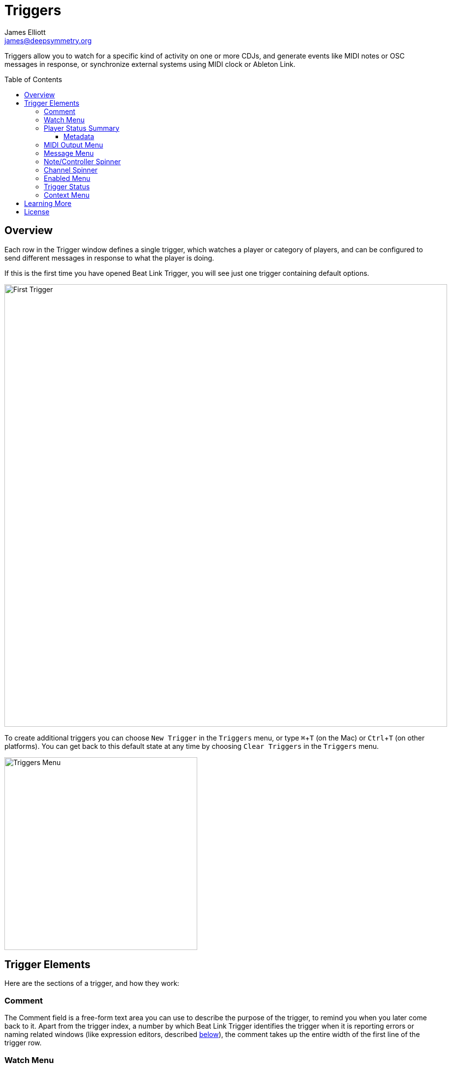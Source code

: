= Triggers
James Elliott <james@deepsymmetry.org>
:icons: font
:toc:
:experimental:
:toc-placement: preamble
:toclevels: 3
:guide-top: v4

// Set up support for relative links on GitHub, and give it
// usable icons for admonitions, w00t! Add more conditions
// if you need to support other environments and extensions.
ifdef::env-github[]
:outfilesuffix: .adoc
:tip-caption: :bulb:
:note-caption: :information_source:
:important-caption: :heavy_exclamation_mark:
:caution-caption: :fire:
:warning-caption: :warning:
endif::env-github[]

// Render section header anchors in a GitHub-compatible way when
// building the embedded user guide.
ifndef::env-github[]
:idprefix:
:idseparator: -
endif::env-github[]

Triggers allow you to watch for a specific kind of activity on one or
more CDJs, and generate events like MIDI notes or OSC messages in
response, or synchronize external systems using MIDI clock or Ableton
Link.

== Overview

Each row in the Trigger window defines a single trigger, which watches
a player or category of players, and can be configured to send
different messages in response to what the player is doing.

If this is the first time you have opened Beat Link Trigger, you will
see just one trigger containing default options.

image:assets/FirstTrigger04.png[First Trigger, 900]

To create additional triggers you can choose `New Trigger` in the
`Triggers` menu, or type kbd:[⌘+T] (on the Mac) or kbd:[Ctrl+T] (on
other platforms). You can get back to this default state at any time
by choosing `Clear Triggers` in the `Triggers` menu.

image:assets/TriggersMenu04.png[Triggers Menu, 392]

== Trigger Elements

Here are the sections of a trigger, and how they work:

=== Comment

The Comment field is a free-form text area you can use to describe the
purpose of the trigger, to remind you when you later come back to it.
Apart from the trigger index, a number by which Beat Link Trigger
identifies the trigger when it is reporting errors or naming related
windows (like expression editors, described <<Expressions#expressions,below>>),
the comment takes up the entire width of the first line of the trigger
row.

[[watch-menu]]
=== Watch Menu

The Watch menu tells the trigger what player(s) it should pay
attention to. It lets you choose Player&nbsp;1 through Player&nbsp;4,
as well as two dynamic choices.

image:assets/WatchMenu04.png[Watch Menu, 840]

NOTE: If a player is chosen which is not currently present on the
network, the player will be reported “not found”, and the trigger will
not operate until either the player reappears, or a different player
is chosen. Of course when you are working in Offline mode, all players
will be missing and the trigger will simply say “Offline”.

Any Player:: If you choose to watch Any Player, then just as you would
expect, the trigger will respond to activity on any player in the
network. It will track whatever player seems “best” at the moment: If
there is an <<enabled-menu,Enabled condition>>
which causes the trigger to be enabled
for some players and not for others, it will watch the players that
enable it. Within that group, if some players are playing and others
are not, it will watch the ones that are playing. Finally, if there
are still multiple players to choose between, it will pick the
lowest-numbered one.

Master Player:: If you choose to watch the Master Player, the trigger
will focus on whichever player is the current Tempo (sync) Master.

[[player-status-summary]]
=== Player Status Summary

Right after the Watch menu, the trigger row displays the player number
and latest status received from the watched player, if one was found.
The status includes the current state of the player, information about
the loaded track, the current effective BPM and relative pitch, and
the number of the current beat.

The track ID is followed by an indication in square brackets of the
player and slot (`usb`, `sd`, `cd`, or `rb` for rekordbox) from which the
track was loaded. That combination (ID number, source player and slot)
will be unique to that track until that media is unloaded and
replaced. IDs are not unique across players and slots.

These three pieces of information can be used to identify the track
and set up fairly sophisticated custom filter expressions, as
described <<Matching#matching-tracks,below>>. If one of your
expressions recognizes a track, it can tell Beat Link Trigger to
display its name (or any other text you like) instead of the normal
track description by storing your desired description string under the
key `:track-description` in the trigger `locals` map. Here is an
example of what that could look like, when a track named Apex has been
recognized, and the string `Apex` has been stored under
`:track-description` in the trigger's `locals`:

image:assets/ApexRecognized.png[Track Apex Recognized, 804]

==== Metadata

Now that Beat Link Trigger can request track metadata from the CDJs,
that is often the most convenient and flexible way of matching tracks.
To enable this feature, check `Request Track Metadata?` in the
`Network` menu:

image:assets/RequestMetadata04.png[Requesting Metadata, 353]

[NOTE]
====
If you are already online when you turn on `Request Track Metadata?`,
Beat Link Trigger will be using a player number that is not good for
requesting metadata, and will warn you about it, as shown below.

image:assets/Metadata2Players.png[Metadata Player Number with 2 players, 578]

In this situation, the best option is to choose to `Go Offline` (the
default option), and then use the `Online?` option in the `Network`
menu to go back online. Going online with `Request Track Metadata?`
already checked like this will use a good player number for requesting
metadata, and everything will work great.

If you are on a network which already has four physical players
connected, though, you will see a slightly different version of the
warning:

image:assets/Metadata4Players.png[Metadata Player Number with 4 players, 578]

In such cases, as the window suggests, the safest option is to turn
off one of the players and go offline and back online, to reliably get
metadata. If you can't do that, though, you can also choose `Use
Unreliable Metadata`, and it will work as long as not all players are
linked to the same media.

Finally, if you have a single player connected to the network, the
unreliable option doesn't work at all, and you will see the following
choices instead:

image:assets/Metadata1Player.png[Metadata Player Number with 1 player, 562]

In this case, definitely choose `Go Offline`, and when you proceed to
check the `Online?` option in the `Network` menu after that, you will
be able to get metadata from the single player you have connected.
====

When metadata is available for a track, the Player Status section
grows to two lines, and displays the track title and artist on the
second line, without any effort on the part of your trigger code:

image:assets/MetadataStatus.png[Player Status with Metadata, 794]

Your trigger can also change the content of the metadata line by
setting whatever value it wants under the key `:metadata-summary` in
the trigger's `locals`. Metadata values available to your trigger
expressions include `track-artist`, `track-comment`, `track-genre`,
`track-key`, `track-label`, `track-length` (in seconds), and
`track-title`.

[IMPORTANT]
====
There are limitations on when you can reliably obtain metadata.
To be safe, you should not have more than three actual CDJs or other
players on the DJ Link network, so that Beat Link Trigger can assign
itself a device number in the range 1 through 4.

Although you can still try to request metadata when Beat Link Trigger
has to use a device number of 5 or higher, it needs to
&ldquo;borrow&rdquo; one of the actual players&rsquo; device numbers
in order to make the metadata requests. It can't do that at all if
every player has loaded tracks from the SD or USB slot on a single
player. And even when the players have loaded tracks from different
sources, there is a possibility that by borrowing their device
numbers, Beat Link Trigger will confuse them and interfere with the
DJ's ability to use the Link Info feature.

It seems to be safe and reliable to request metadata as long as there
are no more than three other players on the network, so Beat Link
Trigger can reserve a device number from 1 to 4, or as long as the four
players are only loading tracks from rekordbox instead of each other,
because rekordbox will happily reply to metadata requests from device
numbers larger than 5.

In order to be able to work with metadata in a busy performance
environment where DJs are using four physical players and potentially
loading tracks from a single player, you can create and attach a
<<Players#caching-metadata,Metadata Cache>> as described below.

====

=== MIDI Output Menu

The MIDI Output Menu lets you choose the MIDI device to which the
trigger will send messages. It will show all MIDI outputs currently
available on your system.

image:assets/MidiMenu.png[MIDI Output Menu, 810]

NOTE: If a MIDI Output is chosen which is no longer available on the
system (as shown in trigger 3 above), it will remain in that row's
menu, but the Enabled section of the trigger will be replaced with the
message “Not found.” Once the output reappears, or a different output
is chosen, the trigger will become operational again.

=== Message Menu

The Message Menu determines what kind of MIDI message is sent by the
trigger.

image:assets/MessageMenu.png[Message Menu, 790]

Note:: With this setting, the trigger sends a Note On message, with
velocity 127 and the note number shown to the right of the menu, when
the watched player starts playing (as long as the trigger is enabled),
and a Note Off message when the watched player stops or the trigger is
disabled.

CC:: With this setting, the trigger sends a Control Change message,
with value 127 and the controller number shown to the right of the
menu, when the watched player starts playing (as long as the trigger
is enabled), and sends a CC with value 0 when the player stops or the
trigger is disabled.

Clock:: With this setting, the trigger sends MIDI Beat Clock messages
whenever the trigger is enabled, to synchronize the tempo of the
target device with the tempo reported by the watched player. If the
check box to the right of the menu is checked, it will either send a
Start or Continue message (as chosen in the following menu) when the
watched player starts playing, and if the Stop box is checked, it will
send a Stop message when the watched player stops.

Link:: When this option is chosen, the trigger does not send MIDI
messages at all. Instead, when activated, it tries to synchronize an
Ableton Link session to the tempo and beat grid being established by
the player that it is watching. For this to work, you need to have
Carabiner installed, running, and connected, as described in
<<Link#working-with-ableton-link,Working with Ableton Link>>. You can
also use expressions, as described <<Expressions#expressions,below>>,
to send additional messages over MIDI or other communication
protocols.

Custom:: When this option is chosen, the trigger will not send any
messages on its own, and it is up to you to send them in code you
write in the trigger expressions, as described
<<Expressions#expressions,below>>.
This gives you the most flexibility because in addition to MIDI
messages, you can send arbitrary UDP packets, HTTP requests, or
whatever you might need.

=== Note/Controller Spinner

Found immediately to the right of the Message Menu (unless Clock or
Link is chosen as the Message type), this field lets you set the MIDI
note number used for Note messages, or the controller number used for
Control Change messages. The value is also available to your trigger
expressions if they want to use it.

=== Channel Spinner

For triggers sending MIDI (other than Beat Clock), this lets you
specify the MIDI channel on which messages are sent.

=== Enabled Menu

The Enabled menu controls when the trigger will respond to the watched
player starting or stopping playback.

image:assets/EnabledMenu.png[Enabled Menu, 814]

Always:: With this setting, the trigger is enabled until you disable
it.

Never:: With this setting, the trigger is disabled until you re-enable
it.

On-Air:: With this setting, the trigger is enabled whenever the
watched player reports that it is On the Air. (For that to work, the
player must be connected to a Nexus mixer, and must have the feature
turned on.)

Custom:: With this setting, the trigger is controlled by an Enabled
Filter, Clojure code that you write yourself. Whenever a status update
is received from any watched player, your expressions are evaluated.
If the last expression in your filter returns a `true` value, the
trigger will be enabled. This lets you apply sophisticated logic, like
enabling the trigger when a particular track is loaded into the
player, and it has reached a particular beat during playback.
Expressions are further explained <<Expressions#expressions,below>>.
If you choose `Custom` and have not yet written an Enabled Filter
expression, the expression editor will be opened to let you do that.

=== Trigger Status

To the right of the Enabled menu there is a Trigger Status indicator
which shows whether the trigger is currently enabled (a green circle)
or disabled (a red circle with a slash). If the player is currently
playing, there is a filled circle inside the enabled circle:

[width="50%",cols=".^,^.^",options="header"]
|===
|State
|Indicator

|Disabled, Not Playing
|image:assets/Disabled.png[Disabled]

|Enabled, Not Playing
|image:assets/Enabled.png[Enabled]

|Disabled, Playing
|image:assets/DisabledPlaying.png[Disabled, Playing]

|Enabled, Playing
|image:assets/EnabledPlaying.png[Enabled, Playing]

|===

=== Context Menu

Each trigger row has a context menu attached to it, which can be
accessed by right-clicking (or control-clicking) anywhere on the row's
background, but you can also open the context menu with a regular
mouse click on the button with a gear icon in it. Most of the menu is
devoted to editing various expressions to customize the trigger, as
described <<Expressions#expressions,below>>. The gear icon next to an
expression will be filled in if that expression has a value, and the
gear in the button will be filled in if any expression associated with
the trigger has a value.

image:assets/ContextMenu.png[Context Menu, 314]

Below the expression-related options, you can export the current
trigger configuration to a text file which can be imported into a
different trigger or shared with colleagues, and you can delete the
trigger, unless it is the only remaining trigger in the window.

== Learning More

****

* Continue to <<Expressions#expressions,Expressions>>
* Return to <<{guide-top}#beat-link-trigger-user-guide,Top>>

****

// Once Git finally supports it, change this to: include::Footer.adoc[]
== License

+++<a href="http://deepsymmetry.org"><img src="assets/DS-logo-bw-200-padded-left.png" align="right" alt="Deep Symmetry logo"></a>+++
Copyright © 2016&ndash;2018 http://deepsymmetry.org[Deep Symmetry, LLC]

Distributed under the
http://opensource.org/licenses/eclipse-1.0.php[Eclipse Public License
1.0], the same as Clojure. By using this software in any fashion, you
are agreeing to be bound by the terms of this license. You must not
remove this notice, or any other, from this software. A copy of the
license can be found in
https://github.com/brunchboy/beat-link-trigger/blob/master/LICENSE[LICENSE]
within this project.
